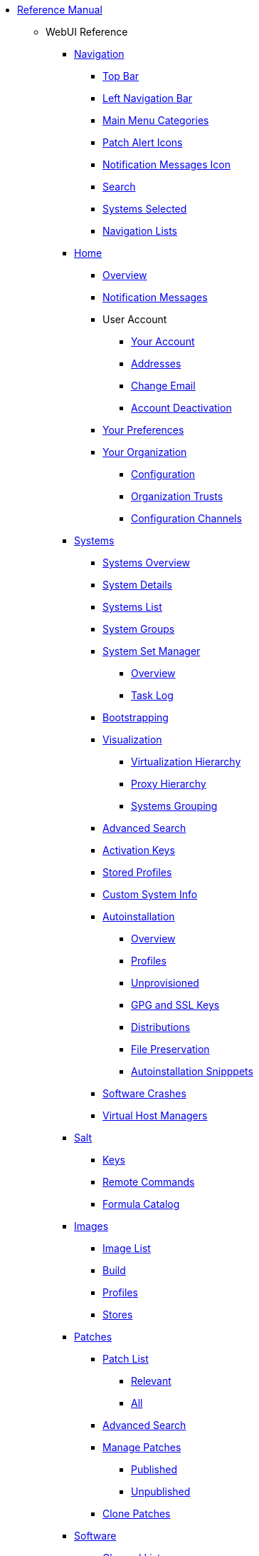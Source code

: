 // Reference Manual
* xref:intro.adoc[Reference Manual]
** WebUI Reference
// Navigation
*** xref:navigation/navigation-menu.adoc[Navigation]
**** xref:navigation/top-bar.adoc[Top Bar]
**** xref:navigation/left-navigation-bar.adoc[Left Navigation Bar]
**** xref:navigation/categories-and-pages.adoc[Main Menu Categories]
**** xref:navigation/patch-alert-icons.adoc[Patch Alert Icons]
**** xref:navigation/notification-messages-icon.adoc[Notification Messages Icon]
**** xref:navigation/navigation-search.adoc[Search]
**** xref:navigation/systems-selected.adoc[Systems Selected]
**** xref:navigation/navigation-lists.adoc[Navigation Lists]
// Home Menu
*** xref:home/home-menu.adoc[Home]
**** xref:home/home-overview.adoc[Overview]
**** xref:home/home-notification-messages.adoc[Notification Messages]
// User Account
**** User Account
***** xref:home/user-account-your-account.adoc[Your Account]
***** xref:home/user-account-addresses.adoc[Addresses]
***** xref:home/user-account-change-email.adoc[Change Email]
***** xref:home/user-account-account-deactivation.adoc[Account Deactivation]
**** xref:home/home-your-preferences.adoc[Your Preferences]
// Your Organization
**** xref:home/your-organization-menu.adoc[Your Organization]
***** xref:home/your-organization-configuration.adoc[Configuration]
***** xref:home/your-organization-trusts.adoc[Organization Trusts]
***** xref:home/your-organization-configuration-channels.adoc[Configuration Channels]
// Systems Menu
*** xref:systems/systems-menu.adoc[Systems]
**** xref:systems/systems-overview.adoc[Systems Overview]
**** xref:systems/system-details.adoc[System Details]
// Systems List
**** xref:systems/systems-list.adoc[Systems List]
**** xref:systems/system-groups.adoc[System Groups]
// System Set manager
**** xref:systems/ssm-menu.adoc[System Set Manager]
***** xref:systems/ssm-overview.adoc[Overview]
***** xref:systems/ssm-task-log.adoc[Task Log]
**** xref:systems/bootstrapping.adoc[Bootstrapping]
// Systems Visualization
**** xref:systems/visualization-menu.adoc[Visualization]
***** xref:systems/virtualization-hierarchy.adoc[Virtualization Hierarchy]
***** xref:systems/proxy-hierarchy.adoc[Proxy Hierarchy]
***** xref:systems/systems-grouping.adoc[Systems Grouping]
// Advanced Search
**** xref:systems/advanced-search.adoc[Advanced Search]
// Activation Keys
**** xref:systems/activation-keys.adoc[Activation Keys]
// Stored Profiles
**** xref:systems/stored-profiles.adoc[Stored Profiles]
// Custom System Info
**** xref:systems/custom-system-info.adoc[Custom System Info]
// Autoinstallation
**** xref:systems/autoinst-menu.adoc[Autoinstallation]
***** xref:systems/autoinst-overview.adoc[Overview]
***** xref:systems/autoinst-profiles.adoc[Profiles]
***** xref:systems/autoinst-unprovisioned.adoc[Unprovisioned]
***** xref:systems/autoinst-gpg-and-ssl-keys.adoc[GPG and SSL Keys]
***** xref:systems/autoinst-distributions.adoc[Distributions]
***** xref:systems/autoinst-file-preservation.adoc[File Preservation]
***** xref:systems/autoinst-snippets.adoc[Autoinstallation Snipppets]
// Software Crashes
**** xref:systems/software-crashes.adoc[Software Crashes]
**** xref:systems/virtual-host-managers.adoc[Virtual Host Managers]
// Salt Menu
*** xref:salt/salt-menu.adoc[Salt]
**** xref:salt/salt-keys.adoc[Keys]
**** xref:salt/salt-remote-commands.adoc[Remote Commands]
**** xref:salt/salt-formula-catalog.adoc[Formula Catalog]
// Images Menu
*** xref:images/images-menu.adoc[Images]
**** xref:images/images-image-list.adoc[Image List]
**** xref:images/images-build.adoc[Build]
**** xref:images/images-profiles.adoc[Profiles]
**** xref:images/images-stores.adoc[Stores]
// Patches
*** xref:patches/patches-menu.adoc[Patches]
**** xref:patches/patch-list.adoc[Patch List]
***** xref:patches/patch-list-relevant.adoc[Relevant]
***** xref:patches/patch-list-all.adoc[All]
**** xref:patches/patches-advanced-search.adoc[Advanced Search]
**** xref:patches/manage-patches.adoc[Manage Patches]
***** xref:patches/manage-patches-published.adoc[Published]
***** xref:patches/manage-patches-unpublished.adoc[Unpublished]
**** xref:patches/clone-patches.adoc[Clone Patches]
// Software
*** xref:software/software-menu.adoc[Software]
**** xref:software/software-channel-list-menu.adoc[Channel List]
***** xref:software/software-channel-list-filters.adoc[Channel Filters]
**** xref:software/software-package-search.adoc[Package Search]
**** xref:software/software-manage-menu.adoc[Manage]
***** xref:software/manage-channels.adoc[Channels]
***** xref:software/manage-packages.adoc[Packages]
***** xref:software/manage-repositories.adoc[Repositories]
**** xref:software/software-distribution-channel-mapping.adoc[Distribution Channel Mapping]
// Audit
*** xref:audit/audit-menu.adoc[Audit]
**** xref:audit/audit-cve-audit.adoc[CVE Audit]
**** xref:audit/audit-subscription-matching.adoc[Subscription Matching]
**** xref:audit/openscap-menu.adoc[OpenSCAP]
***** xref:audit/openscap-all-scans.adoc[All Scans]
***** xref:audit/openscap-xccdf-diff.adoc[XCCDF Diff]
***** xref:audit/openscap-advanced-search.adoc[Advanced Search]
// Configuration
*** xref:configuration/config-menu.adoc[Configuration]
**** xref:configuration/config-overview.adoc[Overview]
**** xref:configuration/config-channels.adoc[Channels]
**** xref:configuration/config-files-menu.adoc[Files]
***** xref:configuration/files-centrally-managed.adoc[Centrally Managed]
***** xref:configuration/files-locally-managed.adoc[Locally Managed]
**** xref:configuration/config-systems-menu.adoc[Systems]
***** xref:configuration/config-systems-managed.adoc[Managed]
***** xref:configuration/config-systems-target.adoc[Target]
// Schedule
*** xref:schedule/schedule-menu.adoc[Schedule]
**** xref:schedule/pending-actions.adoc[Pending Actions]
**** xref:schedule/completed-actions.adoc[Completed Actions]
**** xref:schedule/archived-actions.adoc[Archived Actions]
**** xref:schedule/action-chains.adoc[Action Chains]
// Users
*** xref:users/users-menu.adoc[Users]
**** xref:users/users-list.adoc[Users List]
***** xref:users/active-users.adoc[Active Users]
***** xref:users/deactivated-users.adoc[Deactivated Users]
***** xref:users/all-users.adoc[All Users]
**** xref:users/system-group-configuration.adoc[System Group Configuration]
// Admin
*** xref:admin/admin-menu.adoc[Admin]
**** xref:admin/setup-wizard.adoc[Setup Wizard]
**** xref:admin/organizations.adoc[Organizations]
**** xref:admin/users.adoc[Users]
**** xref:admin/manager-configuration.adoc[Manager Configuration]
***** xref:admin/general.adoc[General]
***** xref:admin/bootstrap-script.adoc[Bootstrap Script]
***** xref:admin/manager-config-organizations.adoc[Organizations]
***** xref:admin/restart.adoc[Restart]
***** xref:admin/cobbler.adoc[Cobbler]
***** xref:admin/bare-metal-systems.adoc[Bare-metal Systems]
**** xref:admin/iss-configuration.adoc[ISS Configuration]
***** xref:admin/iss-master-setup.adoc[ISS Master Setup]
***** xref:admin/iss-slave-setup.adoc[ISS Slave Setup]
**** xref:admin/task-schedules.adoc[Task Schedules]
**** xref:admin/task-engine-status.adoc[Task Engine Status]
**** xref:admin/show-tomcat-logs.adoc[Show Tomcat Logs]
// Help
*** xref:help/help-menu.adoc[Help]
**** xref:help/documentation-version.adoc[Documentation Version]
**** xref:help/release-notes.adoc[Release Notes]
**** xref:help/api-menu.adoc[API]
***** xref:help/api-overview.adoc[Overview]
***** xref:help/api-faq.adoc[FAQ]
***** xref:help/api-sample-scripts.adoc[Sample Scripts]
// spacecmd Command Reference
** xref:spacecmd-intro.adoc[spacecmd Reference]
*** xref:spacecmd/configuring-spacecmd.adoc[Configuring spacecmd]
*** xref:spacecmd/spacecmd-help.adoc[Help]
*** xref:spacecmd/spacecmd-history.adoc[History]
*** xref:spacecmd/troubleshooting-spacecmd.adoc[Troubleshooting]
*** xref:spacecmd/spacecmd-functions.adoc[spacecmd Functions]
**** xref:spacecmd/functions/activationkey_.adoc[activationkey_]
**** xref:spacecmd/functions/api.adoc[api]
**** xref:spacecmd/functions/clear.adoc[clear]
**** xref:spacecmd/functions/clear_caches.adoc[clear_caches]
**** xref:spacecmd/functions/configchannel_.adoc[configchannel_]
**** xref:spacecmd/functions/cryptokey_.adoc[cryptokey_]
**** xref:spacecmd/functions/custominfo_.adoc[custominfo_]
**** xref:spacecmd/functions/distribution_.adoc[distribution_]
**** xref:spacecmd/functions/errata_.adoc[errata_]
**** xref:spacecmd/functions/filepreservation_.adoc[filepreservation_]
**** xref:spacecmd/functions/get_.adoc[get_]
**** xref:spacecmd/functions/group_.adoc[group_]
**** xref:spacecmd/functions/kickstart_.adoc[kickstart_]
**** xref:spacecmd/functions/list_proxies.adoc[list_proxies]
**** xref:spacecmd/functions/login.adoc[login]
**** xref:spacecmd/functions/logout.adoc[logout]
**** xref:spacecmd/functions/org_.adoc[org_]
**** xref:spacecmd/functions/package_.adoc[package_]
** xref:common_gfdl1.2_i.adoc[License]
